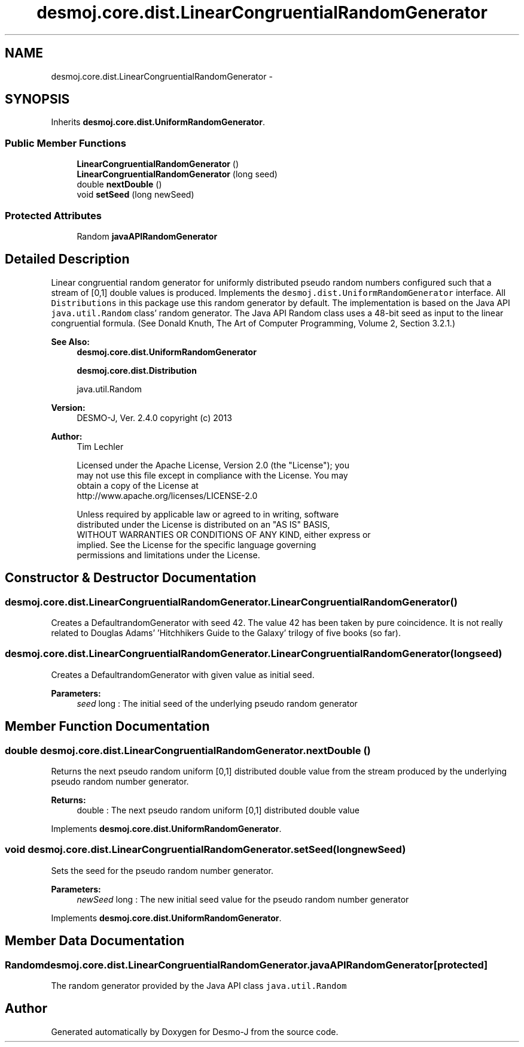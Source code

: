 .TH "desmoj.core.dist.LinearCongruentialRandomGenerator" 3 "Wed Dec 4 2013" "Version 1.0" "Desmo-J" \" -*- nroff -*-
.ad l
.nh
.SH NAME
desmoj.core.dist.LinearCongruentialRandomGenerator \- 
.SH SYNOPSIS
.br
.PP
.PP
Inherits \fBdesmoj\&.core\&.dist\&.UniformRandomGenerator\fP\&.
.SS "Public Member Functions"

.in +1c
.ti -1c
.RI "\fBLinearCongruentialRandomGenerator\fP ()"
.br
.ti -1c
.RI "\fBLinearCongruentialRandomGenerator\fP (long seed)"
.br
.ti -1c
.RI "double \fBnextDouble\fP ()"
.br
.ti -1c
.RI "void \fBsetSeed\fP (long newSeed)"
.br
.in -1c
.SS "Protected Attributes"

.in +1c
.ti -1c
.RI "Random \fBjavaAPIRandomGenerator\fP"
.br
.in -1c
.SH "Detailed Description"
.PP 
Linear congruential random generator for uniformly distributed pseudo random numbers configured such that a stream of [0,1] double values is produced\&. Implements the \fCdesmoj\&.dist\&.UniformRandomGenerator\fP interface\&. All \fCDistributions\fP in this package use this random generator by default\&. The implementation is based on the Java API \fCjava\&.util\&.Random\fP class' random generator\&. The Java API Random class uses a 48-bit seed as input to the linear congruential formula\&. (See Donald Knuth, The Art of Computer Programming, Volume 2, Section 3\&.2\&.1\&.)
.PP
\fBSee Also:\fP
.RS 4
\fBdesmoj\&.core\&.dist\&.UniformRandomGenerator\fP 
.PP
\fBdesmoj\&.core\&.dist\&.Distribution\fP 
.PP
java\&.util\&.Random
.RE
.PP
\fBVersion:\fP
.RS 4
DESMO-J, Ver\&. 2\&.4\&.0 copyright (c) 2013 
.RE
.PP
\fBAuthor:\fP
.RS 4
Tim Lechler 
.PP
.nf
    Licensed under the Apache License, Version 2.0 (the "License"); you
    may not use this file except in compliance with the License. You may
    obtain a copy of the License at
    http://www.apache.org/licenses/LICENSE-2.0

    Unless required by applicable law or agreed to in writing, software
    distributed under the License is distributed on an "AS IS" BASIS,
    WITHOUT WARRANTIES OR CONDITIONS OF ANY KIND, either express or
    implied. See the License for the specific language governing
    permissions and limitations under the License.
.fi
.PP
 
.RE
.PP

.SH "Constructor & Destructor Documentation"
.PP 
.SS "desmoj\&.core\&.dist\&.LinearCongruentialRandomGenerator\&.LinearCongruentialRandomGenerator ()"
Creates a DefaultrandomGenerator with seed 42\&. The value 42 has been taken by pure coincidence\&. It is not really related to Douglas Adams' 'Hitchhikers Guide to the Galaxy' trilogy of five books (so far)\&. 
.SS "desmoj\&.core\&.dist\&.LinearCongruentialRandomGenerator\&.LinearCongruentialRandomGenerator (longseed)"
Creates a DefaultrandomGenerator with given value as initial seed\&.
.PP
\fBParameters:\fP
.RS 4
\fIseed\fP long : The initial seed of the underlying pseudo random generator 
.RE
.PP

.SH "Member Function Documentation"
.PP 
.SS "double desmoj\&.core\&.dist\&.LinearCongruentialRandomGenerator\&.nextDouble ()"
Returns the next pseudo random uniform [0,1] distributed double value from the stream produced by the underlying pseudo random number generator\&.
.PP
\fBReturns:\fP
.RS 4
double : The next pseudo random uniform [0,1] distributed double value 
.RE
.PP

.PP
Implements \fBdesmoj\&.core\&.dist\&.UniformRandomGenerator\fP\&.
.SS "void desmoj\&.core\&.dist\&.LinearCongruentialRandomGenerator\&.setSeed (longnewSeed)"
Sets the seed for the pseudo random number generator\&.
.PP
\fBParameters:\fP
.RS 4
\fInewSeed\fP long : The new initial seed value for the pseudo random number generator 
.RE
.PP

.PP
Implements \fBdesmoj\&.core\&.dist\&.UniformRandomGenerator\fP\&.
.SH "Member Data Documentation"
.PP 
.SS "Random desmoj\&.core\&.dist\&.LinearCongruentialRandomGenerator\&.javaAPIRandomGenerator\fC [protected]\fP"
The random generator provided by the Java API class \fCjava\&.util\&.Random\fP 

.SH "Author"
.PP 
Generated automatically by Doxygen for Desmo-J from the source code\&.
